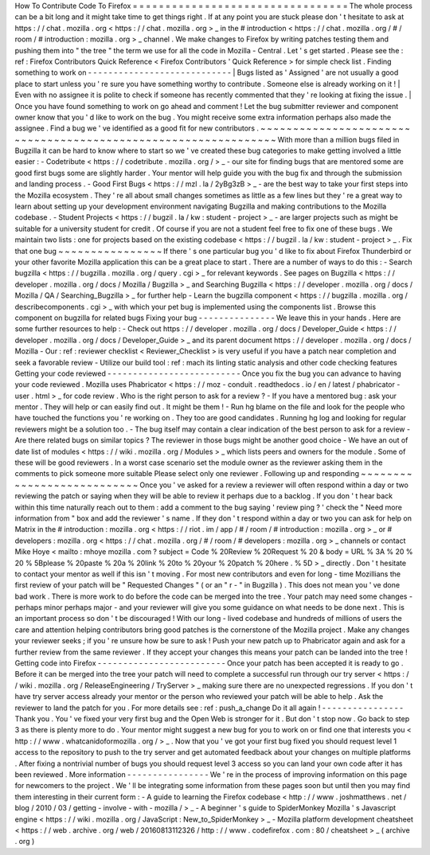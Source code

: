 How
To
Contribute
Code
To
Firefox
=
=
=
=
=
=
=
=
=
=
=
=
=
=
=
=
=
=
=
=
=
=
=
=
=
=
=
=
=
=
=
=
=
The
whole
process
can
be
a
bit
long
and
it
might
take
time
to
get
things
right
.
If
at
any
point
you
are
stuck
please
don
'
t
hesitate
to
ask
at
https
:
/
/
chat
.
mozilla
.
org
<
https
:
/
/
chat
.
mozilla
.
org
>
_
in
the
#
introduction
<
https
:
/
/
chat
.
mozilla
.
org
/
#
/
room
/
#
introduction
:
mozilla
.
org
>
_
channel
.
We
make
changes
to
Firefox
by
writing
patches
testing
them
and
pushing
them
into
"
the
tree
"
the
term
we
use
for
all
the
code
in
Mozilla
-
Central
.
Let
'
s
get
started
.
Please
see
the
:
ref
:
Firefox
Contributors
Quick
Reference
<
Firefox
Contributors
'
Quick
Reference
>
for
simple
check
list
.
Finding
something
to
work
on
-
-
-
-
-
-
-
-
-
-
-
-
-
-
-
-
-
-
-
-
-
-
-
-
-
-
-
-
|
Bugs
listed
as
'
Assigned
'
are
not
usually
a
good
place
to
start
unless
you
'
re
sure
you
have
something
worthy
to
contribute
.
Someone
else
is
already
working
on
it
!
|
Even
with
no
assignee
it
is
polite
to
check
if
someone
has
recently
commented
that
they
'
re
looking
at
fixing
the
issue
.
|
Once
you
have
found
something
to
work
on
go
ahead
and
comment
!
Let
the
bug
submitter
reviewer
and
component
owner
know
that
you
'
d
like
to
work
on
the
bug
.
You
might
receive
some
extra
information
perhaps
also
made
the
assignee
.
Find
a
bug
we
'
ve
identified
as
a
good
fit
for
new
contributors
.
~
~
~
~
~
~
~
~
~
~
~
~
~
~
~
~
~
~
~
~
~
~
~
~
~
~
~
~
~
~
~
~
~
~
~
~
~
~
~
~
~
~
~
~
~
~
~
~
~
~
~
~
~
~
~
~
~
~
~
~
~
~
~
With
more
than
a
million
bugs
filed
in
Bugzilla
it
can
be
hard
to
know
where
to
start
so
we
'
ve
created
these
bug
categories
to
make
getting
involved
a
little
easier
:
-
Codetribute
<
https
:
/
/
codetribute
.
mozilla
.
org
/
>
_
-
our
site
for
finding
bugs
that
are
mentored
some
are
good
first
bugs
some
are
slightly
harder
.
Your
mentor
will
help
guide
you
with
the
bug
fix
and
through
the
submission
and
landing
process
.
-
Good
First
Bugs
<
https
:
/
/
mzl
.
la
/
2yBg3zB
>
_
-
are
the
best
way
to
take
your
first
steps
into
the
Mozilla
ecosystem
.
They
'
re
all
about
small
changes
sometimes
as
little
as
a
few
lines
but
they
'
re
a
great
way
to
learn
about
setting
up
your
development
environment
navigating
Bugzilla
and
making
contributions
to
the
Mozilla
codebase
.
-
Student
Projects
<
https
:
/
/
bugzil
.
la
/
kw
:
student
-
project
>
_
-
are
larger
projects
such
as
might
be
suitable
for
a
university
student
for
credit
.
Of
course
if
you
are
not
a
student
feel
free
to
fix
one
of
these
bugs
.
We
maintain
two
lists
:
one
for
projects
based
on
the
existing
codebase
<
https
:
/
/
bugzil
.
la
/
kw
:
student
-
project
>
_
.
Fix
that
one
bug
~
~
~
~
~
~
~
~
~
~
~
~
~
~
~
~
If
there
'
s
one
particular
bug
you
'
d
like
to
fix
about
Firefox
Thunderbird
or
your
other
favorite
Mozilla
application
this
can
be
a
great
place
to
start
.
There
are
a
number
of
ways
to
do
this
:
-
Search
bugzilla
<
https
:
/
/
bugzilla
.
mozilla
.
org
/
query
.
cgi
>
_
for
relevant
keywords
.
See
pages
on
Bugzilla
<
https
:
/
/
developer
.
mozilla
.
org
/
docs
/
Mozilla
/
Bugzilla
>
_
and
Searching
Bugzilla
<
https
:
/
/
developer
.
mozilla
.
org
/
docs
/
Mozilla
/
QA
/
Searching_Bugzilla
>
_
for
further
help
-
Learn
the
bugzilla
component
<
https
:
/
/
bugzilla
.
mozilla
.
org
/
describecomponents
.
cgi
>
_
with
which
your
pet
bug
is
implemented
using
the
components
list
.
Browse
this
component
on
bugzilla
for
related
bugs
Fixing
your
bug
-
-
-
-
-
-
-
-
-
-
-
-
-
-
-
We
leave
this
in
your
hands
.
Here
are
some
further
resources
to
help
:
-
Check
out
https
:
/
/
developer
.
mozilla
.
org
/
docs
/
Developer_Guide
<
https
:
/
/
developer
.
mozilla
.
org
/
docs
/
Developer_Guide
>
_
and
its
parent
document
https
:
/
/
developer
.
mozilla
.
org
/
docs
/
Mozilla
-
Our
:
ref
:
reviewer
checklist
<
Reviewer_Checklist
>
is
very
useful
if
you
have
a
patch
near
completion
and
seek
a
favorable
review
-
Utilize
our
build
tool
:
ref
:
mach
its
linting
static
analysis
and
other
code
checking
features
Getting
your
code
reviewed
-
-
-
-
-
-
-
-
-
-
-
-
-
-
-
-
-
-
-
-
-
-
-
-
-
-
Once
you
fix
the
bug
you
can
advance
to
having
your
code
reviewed
.
Mozilla
uses
Phabricator
<
https
:
/
/
moz
-
conduit
.
readthedocs
.
io
/
en
/
latest
/
phabricator
-
user
.
html
>
_
for
code
review
.
Who
is
the
right
person
to
ask
for
a
review
?
-
If
you
have
a
mentored
bug
:
ask
your
mentor
.
They
will
help
or
can
easily
find
out
.
It
might
be
them
!
-
Run
hg
blame
on
the
file
and
look
for
the
people
who
have
touched
the
functions
you
'
re
working
on
.
They
too
are
good
candidates
.
Running
hg
log
and
looking
for
regular
reviewers
might
be
a
solution
too
.
-
The
bug
itself
may
contain
a
clear
indication
of
the
best
person
to
ask
for
a
review
-
Are
there
related
bugs
on
similar
topics
?
The
reviewer
in
those
bugs
might
be
another
good
choice
-
We
have
an
out
of
date
list
of
modules
<
https
:
/
/
wiki
.
mozilla
.
org
/
Modules
>
_
which
lists
peers
and
owners
for
the
module
.
Some
of
these
will
be
good
reviewers
.
In
a
worst
case
scenario
set
the
module
owner
as
the
reviewer
asking
them
in
the
comments
to
pick
someone
more
suitable
Please
select
only
one
reviewer
.
Following
up
and
responding
~
~
~
~
~
~
~
~
~
~
~
~
~
~
~
~
~
~
~
~
~
~
~
~
~
~
~
Once
you
'
ve
asked
for
a
review
a
reviewer
will
often
respond
within
a
day
or
two
reviewing
the
patch
or
saying
when
they
will
be
able
to
review
it
perhaps
due
to
a
backlog
.
If
you
don
'
t
hear
back
within
this
time
naturally
reach
out
to
them
:
add
a
comment
to
the
bug
saying
'
review
ping
?
'
check
the
"
Need
more
information
from
"
box
and
add
the
reviewer
'
s
name
.
If
they
don
'
t
respond
within
a
day
or
two
you
can
ask
for
help
on
Matrix
in
the
#
introduction
:
mozilla
.
org
<
https
:
/
/
riot
.
im
/
app
/
#
/
room
/
#
introduction
:
mozilla
.
org
>
_
or
#
developers
:
mozilla
.
org
<
https
:
/
/
chat
.
mozilla
.
org
/
#
/
room
/
#
developers
:
mozilla
.
org
>
_
channels
or
contact
Mike
Hoye
<
mailto
:
mhoye
mozilla
.
com
?
subject
=
Code
%
20Review
%
20Request
%
20
&
body
=
URL
%
3A
%
20
%
20
%
5Bplease
%
20paste
%
20a
%
20link
%
20to
%
20your
%
20patch
%
20here
.
%
5D
>
_
directly
.
Don
'
t
hesitate
to
contact
your
mentor
as
well
if
this
isn
'
t
moving
.
For
most
new
contributors
and
even
for
long
-
time
Mozillians
the
first
review
of
your
patch
will
be
"
Requested
Changes
"
(
or
an
"
r
-
"
in
Bugzilla
)
.
This
does
not
mean
you
'
ve
done
bad
work
.
There
is
more
work
to
do
before
the
code
can
be
merged
into
the
tree
.
Your
patch
may
need
some
changes
-
perhaps
minor
perhaps
major
-
and
your
reviewer
will
give
you
some
guidance
on
what
needs
to
be
done
next
.
This
is
an
important
process
so
don
'
t
be
discouraged
!
With
our
long
-
lived
codebase
and
hundreds
of
millions
of
users
the
care
and
attention
helping
contributors
bring
good
patches
is
the
cornerstone
of
the
Mozilla
project
.
Make
any
changes
your
reviewer
seeks
;
if
you
'
re
unsure
how
be
sure
to
ask
!
Push
your
new
patch
up
to
Phabricator
again
and
ask
for
a
further
review
from
the
same
reviewer
.
If
they
accept
your
changes
this
means
your
patch
can
be
landed
into
the
tree
!
Getting
code
into
Firefox
-
-
-
-
-
-
-
-
-
-
-
-
-
-
-
-
-
-
-
-
-
-
-
-
-
Once
your
patch
has
been
accepted
it
is
ready
to
go
.
Before
it
can
be
merged
into
the
tree
your
patch
will
need
to
complete
a
successful
run
through
our
try
server
<
https
:
/
/
wiki
.
mozilla
.
org
/
ReleaseEngineering
/
TryServer
>
_
making
sure
there
are
no
unexpected
regressions
.
If
you
don
'
t
have
try
server
access
already
your
mentor
or
the
person
who
reviewed
your
patch
will
be
able
to
help
.
Ask
the
reviewer
to
land
the
patch
for
you
.
For
more
details
see
:
ref
:
push_a_change
Do
it
all
again
!
-
-
-
-
-
-
-
-
-
-
-
-
-
-
-
-
Thank
you
.
You
'
ve
fixed
your
very
first
bug
and
the
Open
Web
is
stronger
for
it
.
But
don
'
t
stop
now
.
Go
back
to
step
3
as
there
is
plenty
more
to
do
.
Your
mentor
might
suggest
a
new
bug
for
you
to
work
on
or
find
one
that
interests
you
<
http
:
/
/
www
.
whatcanidoformozilla
.
org
/
>
_
.
Now
that
you
'
ve
got
your
first
bug
fixed
you
should
request
level
1
access
to
the
repository
to
push
to
the
try
server
and
get
automated
feedback
about
your
changes
on
multiple
platforms
.
After
fixing
a
nontrivial
number
of
bugs
you
should
request
level
3
access
so
you
can
land
your
own
code
after
it
has
been
reviewed
.
More
information
-
-
-
-
-
-
-
-
-
-
-
-
-
-
-
-
We
'
re
in
the
process
of
improving
information
on
this
page
for
newcomers
to
the
project
.
We
'
ll
be
integrating
some
information
from
these
pages
soon
but
until
then
you
may
find
them
interesting
in
their
current
form
:
-
A
guide
to
learning
the
Firefox
codebase
<
http
:
/
/
www
.
joshmatthews
.
net
/
blog
/
2010
/
03
/
getting
-
involve
-
with
-
mozilla
/
>
_
-
A
beginner
'
s
guide
to
SpiderMonkey
Mozilla
'
s
Javascript
engine
<
https
:
/
/
wiki
.
mozilla
.
org
/
JavaScript
:
New_to_SpiderMonkey
>
_
-
Mozilla
platform
development
cheatsheet
<
https
:
/
/
web
.
archive
.
org
/
web
/
20160813112326
/
http
:
/
/
www
.
codefirefox
.
com
:
80
/
cheatsheet
>
_
(
archive
.
org
)
